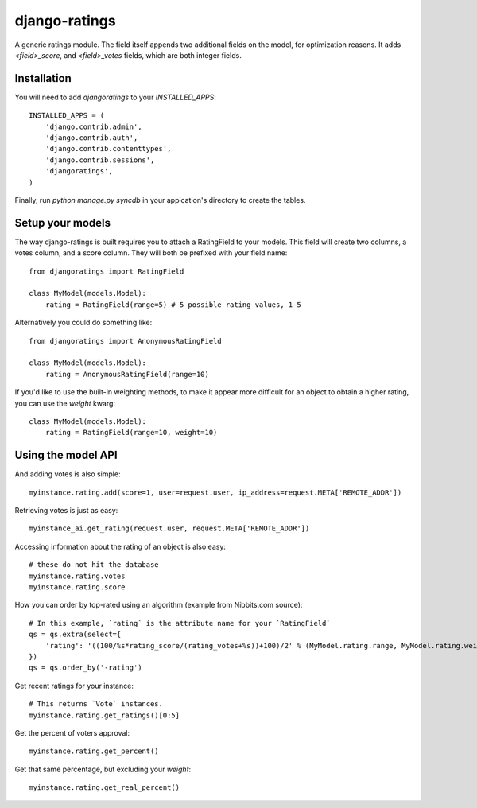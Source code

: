 django-ratings
--------------

A generic ratings module. The field itself appends two additional fields on the model, for optimization reasons. It adds `<field>_score`, and `<field>_votes` fields, which are both integer fields.


Installation
============

You will need to add `djangoratings` to your `INSTALLED_APPS`::

	INSTALLED_APPS = (
	    'django.contrib.admin',
	    'django.contrib.auth',
	    'django.contrib.contenttypes',
	    'django.contrib.sessions',
	    'djangoratings',
	)

Finally, run `python manage.py syncdb` in your appication's directory to create the tables.

Setup your models
=================

The way django-ratings is built requires you to attach a RatingField to your models. This field will create two columns, a votes column, and a score column. They will both be prefixed with your field name::

	from djangoratings import RatingField

	class MyModel(models.Model):
	    rating = RatingField(range=5) # 5 possible rating values, 1-5

Alternatively you could do something like::

	from djangoratings import AnonymousRatingField

	class MyModel(models.Model):
	    rating = AnonymousRatingField(range=10)

If you'd like to use the built-in weighting methods, to make it appear more difficult for an object
to obtain a higher rating, you can use the `weight` kwarg::

	class MyModel(models.Model):
	    rating = RatingField(range=10, weight=10)

Using the model API
===================

And adding votes is also simple::

	myinstance.rating.add(score=1, user=request.user, ip_address=request.META['REMOTE_ADDR'])

Retrieving votes is just as easy::

	myinstance_ai.get_rating(request.user, request.META['REMOTE_ADDR'])

Accessing information about the rating of an object is also easy::

	# these do not hit the database
	myinstance.rating.votes
	myinstance.rating.score

How you can order by top-rated using an algorithm (example from Nibbits.com source)::

	# In this example, `rating` is the attribute name for your `RatingField`
	qs = qs.extra(select={
	    'rating': '((100/%s*rating_score/(rating_votes+%s))+100)/2' % (MyModel.rating.range, MyModel.rating.weight)
	})
	qs = qs.order_by('-rating')

Get recent ratings for your instance::

	# This returns `Vote` instances.
	myinstance.rating.get_ratings()[0:5]

Get the percent of voters approval::

	myinstance.rating.get_percent()

Get that same percentage, but excluding your `weight`::

	myinstance.rating.get_real_percent()